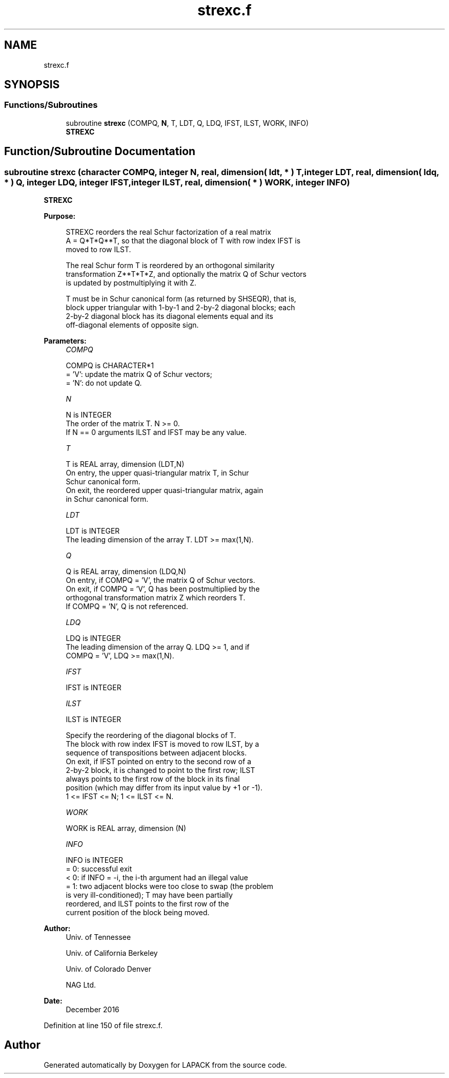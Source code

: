 .TH "strexc.f" 3 "Tue Nov 14 2017" "Version 3.8.0" "LAPACK" \" -*- nroff -*-
.ad l
.nh
.SH NAME
strexc.f
.SH SYNOPSIS
.br
.PP
.SS "Functions/Subroutines"

.in +1c
.ti -1c
.RI "subroutine \fBstrexc\fP (COMPQ, \fBN\fP, T, LDT, Q, LDQ, IFST, ILST, WORK, INFO)"
.br
.RI "\fBSTREXC\fP "
.in -1c
.SH "Function/Subroutine Documentation"
.PP 
.SS "subroutine strexc (character COMPQ, integer N, real, dimension( ldt, * ) T, integer LDT, real, dimension( ldq, * ) Q, integer LDQ, integer IFST, integer ILST, real, dimension( * ) WORK, integer INFO)"

.PP
\fBSTREXC\fP  
.PP
\fBPurpose: \fP
.RS 4

.PP
.nf
 STREXC reorders the real Schur factorization of a real matrix
 A = Q*T*Q**T, so that the diagonal block of T with row index IFST is
 moved to row ILST.

 The real Schur form T is reordered by an orthogonal similarity
 transformation Z**T*T*Z, and optionally the matrix Q of Schur vectors
 is updated by postmultiplying it with Z.

 T must be in Schur canonical form (as returned by SHSEQR), that is,
 block upper triangular with 1-by-1 and 2-by-2 diagonal blocks; each
 2-by-2 diagonal block has its diagonal elements equal and its
 off-diagonal elements of opposite sign.
.fi
.PP
 
.RE
.PP
\fBParameters:\fP
.RS 4
\fICOMPQ\fP 
.PP
.nf
          COMPQ is CHARACTER*1
          = 'V':  update the matrix Q of Schur vectors;
          = 'N':  do not update Q.
.fi
.PP
.br
\fIN\fP 
.PP
.nf
          N is INTEGER
          The order of the matrix T. N >= 0.
          If N == 0 arguments ILST and IFST may be any value.
.fi
.PP
.br
\fIT\fP 
.PP
.nf
          T is REAL array, dimension (LDT,N)
          On entry, the upper quasi-triangular matrix T, in Schur
          Schur canonical form.
          On exit, the reordered upper quasi-triangular matrix, again
          in Schur canonical form.
.fi
.PP
.br
\fILDT\fP 
.PP
.nf
          LDT is INTEGER
          The leading dimension of the array T. LDT >= max(1,N).
.fi
.PP
.br
\fIQ\fP 
.PP
.nf
          Q is REAL array, dimension (LDQ,N)
          On entry, if COMPQ = 'V', the matrix Q of Schur vectors.
          On exit, if COMPQ = 'V', Q has been postmultiplied by the
          orthogonal transformation matrix Z which reorders T.
          If COMPQ = 'N', Q is not referenced.
.fi
.PP
.br
\fILDQ\fP 
.PP
.nf
          LDQ is INTEGER
          The leading dimension of the array Q.  LDQ >= 1, and if
          COMPQ = 'V', LDQ >= max(1,N).
.fi
.PP
.br
\fIIFST\fP 
.PP
.nf
          IFST is INTEGER
.fi
.PP
.br
\fIILST\fP 
.PP
.nf
          ILST is INTEGER

          Specify the reordering of the diagonal blocks of T.
          The block with row index IFST is moved to row ILST, by a
          sequence of transpositions between adjacent blocks.
          On exit, if IFST pointed on entry to the second row of a
          2-by-2 block, it is changed to point to the first row; ILST
          always points to the first row of the block in its final
          position (which may differ from its input value by +1 or -1).
          1 <= IFST <= N; 1 <= ILST <= N.
.fi
.PP
.br
\fIWORK\fP 
.PP
.nf
          WORK is REAL array, dimension (N)
.fi
.PP
.br
\fIINFO\fP 
.PP
.nf
          INFO is INTEGER
          = 0:  successful exit
          < 0:  if INFO = -i, the i-th argument had an illegal value
          = 1:  two adjacent blocks were too close to swap (the problem
                is very ill-conditioned); T may have been partially
                reordered, and ILST points to the first row of the
                current position of the block being moved.
.fi
.PP
 
.RE
.PP
\fBAuthor:\fP
.RS 4
Univ\&. of Tennessee 
.PP
Univ\&. of California Berkeley 
.PP
Univ\&. of Colorado Denver 
.PP
NAG Ltd\&. 
.RE
.PP
\fBDate:\fP
.RS 4
December 2016 
.RE
.PP

.PP
Definition at line 150 of file strexc\&.f\&.
.SH "Author"
.PP 
Generated automatically by Doxygen for LAPACK from the source code\&.
